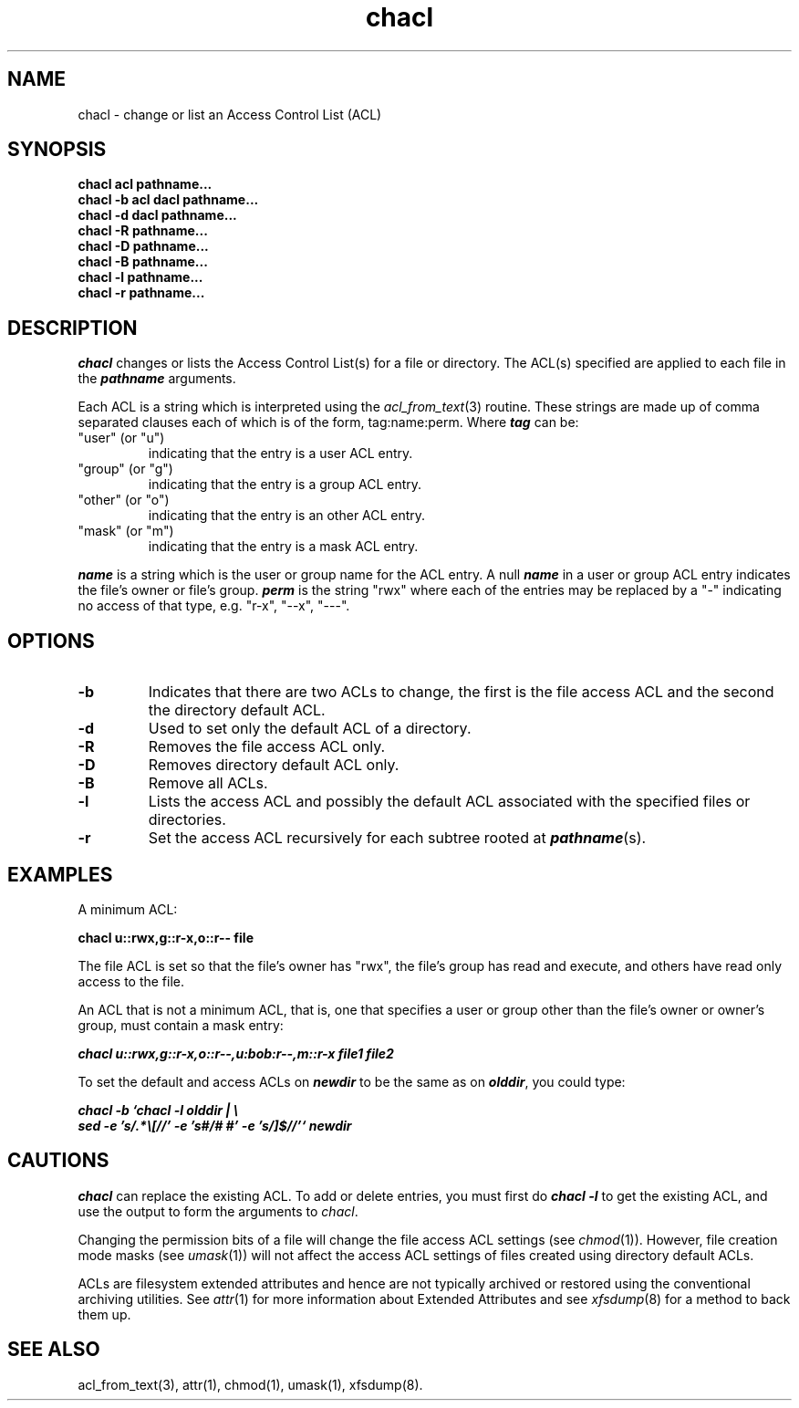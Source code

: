.TH chacl 1
.SH NAME
chacl \- change or list an Access Control List (ACL)
.SH SYNOPSIS
.B chacl acl pathname...
.br
.B chacl -b acl dacl pathname...
.br
.B chacl -d dacl pathname...
.br
.B chacl -R pathname...
.br
.B chacl -D pathname...
.br
.B chacl -B pathname...
.br
.B chacl -l pathname...
.br
.B chacl -r pathname...
.br
.SH DESCRIPTION
.I chacl
changes or lists the Access Control List(s) for a file or directory.
The ACL(s) specified are applied to each file in the \f4pathname\f1 arguments.
.P
Each ACL is a string which is interpreted using the
.IR acl_from_text (3)
routine.
These strings are made up of comma separated clauses each of which
is of the form, tag:name:perm.  Where \f4tag\fP can be:
.TP
"user" (or "u")
indicating that the entry is a user ACL entry.
.TP
"group" (or "g")
indicating that the entry is a group ACL entry.
.TP
"other" (or "o")
indicating that the entry is an other ACL entry.
.TP
"mask" (or "m")
indicating that the entry is a mask ACL entry.
.P
\f4name\fP is a string which is the user or group name for the ACL entry.
A null \f4name\fP in a user or group ACL entry indicates the file's
owner or file's group.
\f4perm\fP is the string "rwx" where each of the entries may be replaced
by a "-" indicating no access of that type, e.g. "r-x", "--x", "---".
.SH OPTIONS
.TP
.B \-b
Indicates that there are two ACLs to change, the first is the
file access ACL and the second the directory default ACL.
.TP
.B \-d
Used to set only the default ACL of a directory.  
.TP
.B \-R
Removes the file access ACL only.
.TP
.B \-D
Removes directory default ACL only.
.TP
.B \-B
Remove all ACLs. 
.TP
.B \-l
Lists the access ACL and possibly the default ACL associated
with the specified files or directories.
.TP
.B \-r
Set the access ACL recursively for each subtree rooted at \f4pathname\f1(s).
.SH EXAMPLES
A minimum ACL:
.PP
.nf
  \f3chacl u::rwx,g::r-x,o::r-- file\fP
.fi
.PP
The file ACL is set so that the file's owner has "rwx", the file's
group has read and execute, and others have read only access to the file.
.P
An ACL that is not a minimum ACL, that is, one that specifies
a user or group other than the file's owner or owner's group,
must contain a mask entry:
.PP
.nf
  \f4chacl u::rwx,g::r-x,o::r--,u:bob:r--,m::r-x file1 file2\fP
.fi
.PP
To set the default and access ACLs on \f4newdir\f1 to be the 
same as on \f4olddir\f1, you could type:
.PP
.nf
  \f4chacl -b `chacl -l olddir | \\
      sed -e 's/.*\\[//' -e 's#/# #' -e 's/]$//'` newdir
\fP
.fi
.SH CAUTIONS
.I chacl
can replace the existing ACL.  To add or delete entries, you
must first do \f4chacl -l\fP to get the existing ACL, and use the output
to form the arguments to
.IR chacl .
.P
Changing the permission bits of a file will change the file access
ACL settings (see
.IR chmod (1)).
However, file creation mode masks (see
.IR umask (1))
will not affect the access ACL settings of files created using directory 
default ACLs. 
.P
ACLs are filesystem extended attributes and hence are not typically
archived or restored using the conventional archiving utilities.
See
.IR attr (1)
for more information about Extended Attributes and see
.IR xfsdump (8) 
for a method to back them up.
.SH SEE ALSO
acl_from_text(3),
attr(1),
chmod(1),
umask(1),
xfsdump(8).
